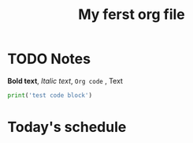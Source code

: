 #+TITLE: My ferst org file
#+DESCRIPTION: Testing the features from org

  
* TODO Notes
  CLOSED: [2019-05-10 Пт 21:10]
  *Bold text*, /Italic text/, ~Org code~ , Text
  
  #+BEGIN_SRC python
  print('test code block')
  #+END_SRC

* Today's schedule
** 

 
